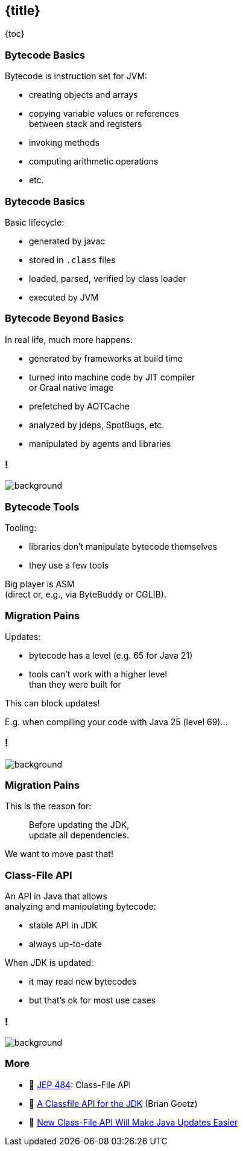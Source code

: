 == {title}

{toc}

// Unlocking easier Java updates.

=== Bytecode Basics

Bytecode is instruction set for JVM:

* creating objects and arrays
* copying variable values or references +
  between stack and registers
* invoking methods
* computing arithmetic operations
* etc.

=== Bytecode Basics

Basic lifecycle:

* generated by javac
* stored in `.class` files
* loaded, parsed, verified by class loader
* executed by JVM

=== Bytecode Beyond Basics

In real life, much more happens:

* generated by frameworks at build time
* turned into machine code by JIT compiler +
  or Graal native image
* prefetched by AOTCache
* analyzed by jdeps, SpotBugs, etc.
* manipulated by agents and libraries

[state="empty",background-color="white"]
=== !
image::images/class-file-api-bytecode.png[background, size=contain]

=== Bytecode Tools

Tooling:

* libraries don't manipulate bytecode themselves
* they use a few tools

Big player is ASM +
(direct or, e.g., via ByteBuddy or CGLIB).

=== Migration Pains

Updates:

* bytecode has a level (e.g. 65 for Java 21)
* tools can't work with a higher level +
  than they were built for

This can block updates!

E.g. when compiling your code with Java 25 (level 69)...

[state="empty",background-color="white"]
=== !
image::images/class-file-api-web-app-asm.png[background, size=contain]

=== Migration Pains

This is the reason for:

> Before updating the JDK, +
> update all dependencies.

We want to move past that!

=== Class-File API

An API in Java that allows +
analyzing and manipulating bytecode:

* stable API in JDK
* always up-to-date

When JDK is updated:

* it may read new bytecodes
* but that's ok for most use cases

[state="empty",background-color="white"]
=== !
image::images/class-file-api-web-app.png[background, size=contain]

=== More

* 📝 https://openjdk.org/jeps/484[JEP 484]: Class-File API
* 🎥 https://www.youtube.com/watch?v=pcg-E_qyMOI[A Classfile API for the JDK] (Brian Goetz)
* 🎥 https://www.youtube.com/watch?v=bQ2Rwpyj_Ks[New Class-File API Will Make Java Updates Easier]
